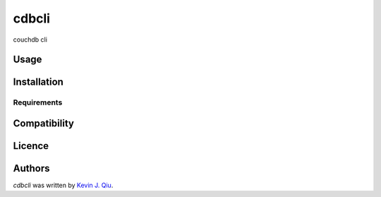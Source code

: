 cdbcli
======

.. image:: https://img.shields.io/pypi/v/cdbcli.svg
    :target: https://pypi.python.org/pypi/cdbcli
    :alt: Latest PyPI version

.. image:: https://travis-ci.org/kevinjqiu/cdbcli.png
   :target: https://travis-ci.org/kevinjqiu/cdbcli
   :alt: Latest Travis CI build status

couchdb cli

Usage
-----

Installation
------------

Requirements
^^^^^^^^^^^^

Compatibility
-------------

Licence
-------

Authors
-------

`cdbcli` was written by `Kevin J. Qiu <kevin@idempotent.ca>`_.
